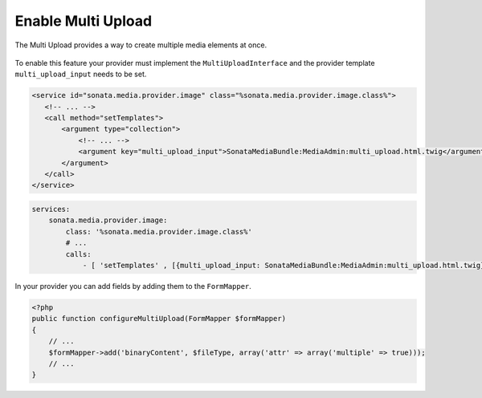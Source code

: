 Enable Multi Upload
===================

The Multi Upload provides a way to create multiple media elements at once.

.. figure:: ../images/sonata_multi_upload.png
   :align: center
   :alt: The Sonata Multi Upload

To enable this feature your provider must implement the ``MultiUploadInterface``
and the provider template ``multi_upload_input`` needs to be set.

.. code-block:: xml

   <service id="sonata.media.provider.image" class="%sonata.media.provider.image.class%">
      <!-- ... -->
      <call method="setTemplates">
          <argument type="collection">
              <!-- ... -->
              <argument key="multi_upload_input">SonataMediaBundle:MediaAdmin:multi_upload.html.twig</argument>
          </argument>
      </call>
   </service>

.. code-block:: yaml

    services:
        sonata.media.provider.image:
            class: '%sonata.media.provider.image.class%'
            # ...
            calls:
                - [ 'setTemplates' , [{multi_upload_input: SonataMediaBundle:MediaAdmin:multi_upload.html.twig}]]

In your provider you can add fields by adding them to the ``FormMapper``.

.. code-block:: php

    <?php
    public function configureMultiUpload(FormMapper $formMapper)
    {
        // ...
        $formMapper->add('binaryContent', $fileType, array('attr' => array('multiple' => true)));
        // ...
    }

